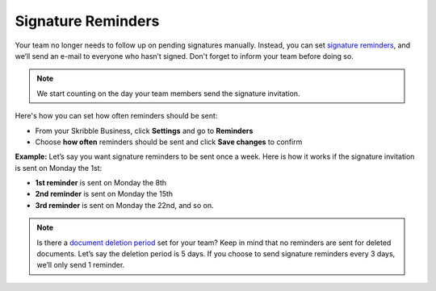 .. _signature-reminders:

===================
Signature Reminders
===================

Your team no longer needs to follow up on pending signatures manually. Instead, you can set `signature reminders`_, and we’ll send an e-mail to everyone who hasn’t signed. Don't forget to inform your team before doing so.
  
.. _signature reminders: https://my.skribble.com/business/settings
  
.. NOTE::
  We start counting on the day your team members send the signature invitation.
  
Here's how you can set how often reminders should be sent:

- From your Skribble Business, click **Settings** and go to **Reminders**

- Choose **how often** reminders should be sent and click **Save changes** to confirm


.. image:: settings_reminders.png
    :class: with-shadow
    

**Example:** Let’s say you want signature reminders to be sent once a week. Here is how it works if the signature invitation is sent on Monday the 1st:

•	**1st reminder** is sent on Monday the 8th
•	**2nd reminder** is sent on Monday the 15th
•	**3rd reminder** is sent on Monday the 22nd, and so on.

.. NOTE::
  Is there a `document deletion period`_ set for your team? Keep in mind that no reminders are sent for deleted documents. Let’s say the deletion period is 5 days. If you choose to send signature reminders every 3 days, we’ll only send 1 reminder.
  
.. _document deletion period: https://my.skribble.com/business/settings
  
